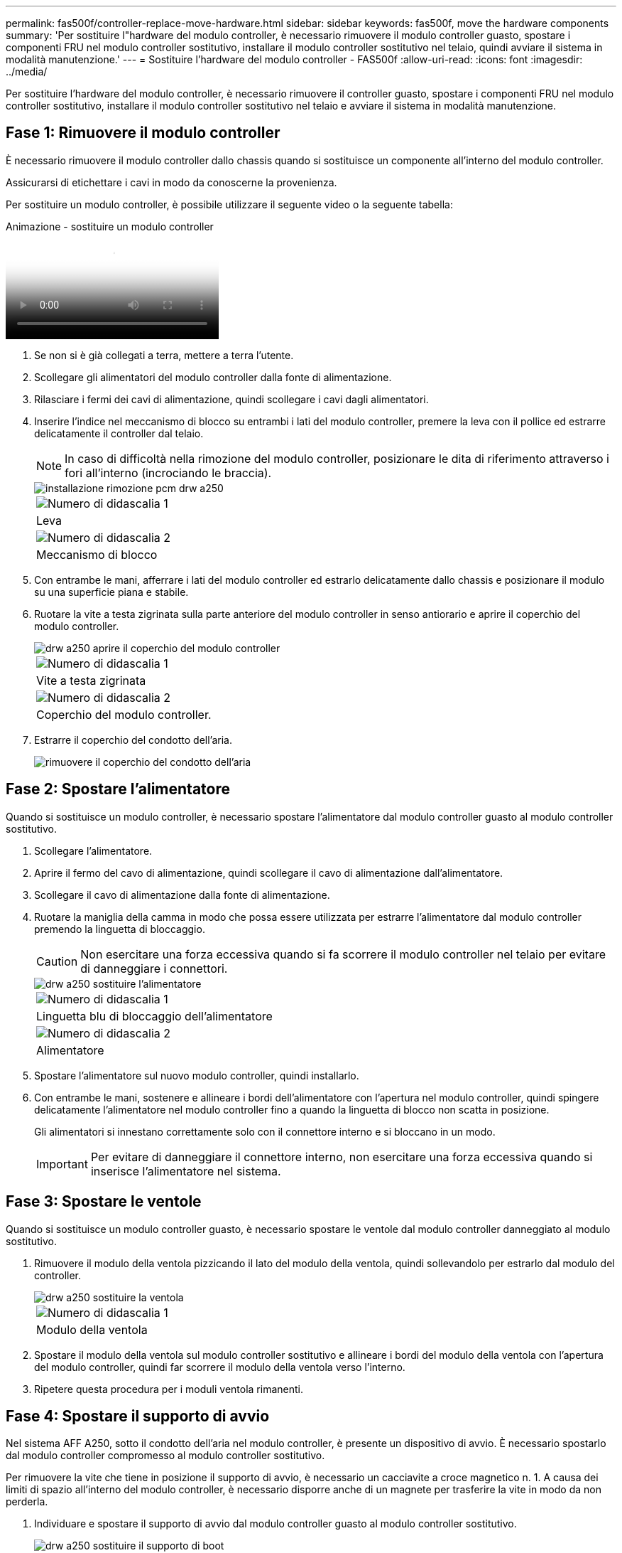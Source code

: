---
permalink: fas500f/controller-replace-move-hardware.html 
sidebar: sidebar 
keywords: fas500f, move the hardware components 
summary: 'Per sostituire l"hardware del modulo controller, è necessario rimuovere il modulo controller guasto, spostare i componenti FRU nel modulo controller sostitutivo, installare il modulo controller sostitutivo nel telaio, quindi avviare il sistema in modalità manutenzione.' 
---
= Sostituire l'hardware del modulo controller - FAS500f
:allow-uri-read: 
:icons: font
:imagesdir: ../media/


[role="lead"]
Per sostituire l'hardware del modulo controller, è necessario rimuovere il controller guasto, spostare i componenti FRU nel modulo controller sostitutivo, installare il modulo controller sostitutivo nel telaio e avviare il sistema in modalità manutenzione.



== Fase 1: Rimuovere il modulo controller

È necessario rimuovere il modulo controller dallo chassis quando si sostituisce un componente all'interno del modulo controller.

Assicurarsi di etichettare i cavi in modo da conoscerne la provenienza.

Per sostituire un modulo controller, è possibile utilizzare il seguente video o la seguente tabella:

.Animazione - sostituire un modulo controller
video::ab0ebe6b-e891-489c-aab4-ac5b015c8f01[panopto]
. Se non si è già collegati a terra, mettere a terra l'utente.
. Scollegare gli alimentatori del modulo controller dalla fonte di alimentazione.
. Rilasciare i fermi dei cavi di alimentazione, quindi scollegare i cavi dagli alimentatori.
. Inserire l'indice nel meccanismo di blocco su entrambi i lati del modulo controller, premere la leva con il pollice ed estrarre delicatamente il controller dal telaio.
+

NOTE: In caso di difficoltà nella rimozione del modulo controller, posizionare le dita di riferimento attraverso i fori all'interno (incrociando le braccia).

+
image::../media/drw_a250_pcm_remove_install.png[installazione rimozione pcm drw a250]

+
|===


 a| 
image:../media/legend_icon_01.png["Numero di didascalia 1"]
| Leva 


 a| 
image:../media/legend_icon_02.png["Numero di didascalia 2"]
 a| 
Meccanismo di blocco

|===
. Con entrambe le mani, afferrare i lati del modulo controller ed estrarlo delicatamente dallo chassis e posizionare il modulo su una superficie piana e stabile.
. Ruotare la vite a testa zigrinata sulla parte anteriore del modulo controller in senso antiorario e aprire il coperchio del modulo controller.
+
image::../media/drw_a250_open_controller_module_cover.png[drw a250 aprire il coperchio del modulo controller]

+
|===


 a| 
image:../media/legend_icon_01.png["Numero di didascalia 1"]
| Vite a testa zigrinata 


 a| 
image:../media/legend_icon_02.png["Numero di didascalia 2"]
 a| 
Coperchio del modulo controller.

|===
. Estrarre il coperchio del condotto dell'aria.
+
image::../media/drw_a250_remove_airduct_cover.png[rimuovere il coperchio del condotto dell'aria]





== Fase 2: Spostare l'alimentatore

Quando si sostituisce un modulo controller, è necessario spostare l'alimentatore dal modulo controller guasto al modulo controller sostitutivo.

. Scollegare l'alimentatore.
. Aprire il fermo del cavo di alimentazione, quindi scollegare il cavo di alimentazione dall'alimentatore.
. Scollegare il cavo di alimentazione dalla fonte di alimentazione.
. Ruotare la maniglia della camma in modo che possa essere utilizzata per estrarre l'alimentatore dal modulo controller premendo la linguetta di bloccaggio.
+

CAUTION: Non esercitare una forza eccessiva quando si fa scorrere il modulo controller nel telaio per evitare di danneggiare i connettori.

+
image::../media/drw_a250_replace_psu.png[drw a250 sostituire l'alimentatore]

+
|===


 a| 
image:../media/legend_icon_01.png["Numero di didascalia 1"]
| Linguetta blu di bloccaggio dell'alimentatore 


 a| 
image:../media/legend_icon_02.png["Numero di didascalia 2"]
 a| 
Alimentatore

|===
. Spostare l'alimentatore sul nuovo modulo controller, quindi installarlo.
. Con entrambe le mani, sostenere e allineare i bordi dell'alimentatore con l'apertura nel modulo controller, quindi spingere delicatamente l'alimentatore nel modulo controller fino a quando la linguetta di blocco non scatta in posizione.
+
Gli alimentatori si innestano correttamente solo con il connettore interno e si bloccano in un modo.

+

IMPORTANT: Per evitare di danneggiare il connettore interno, non esercitare una forza eccessiva quando si inserisce l'alimentatore nel sistema.





== Fase 3: Spostare le ventole

Quando si sostituisce un modulo controller guasto, è necessario spostare le ventole dal modulo controller danneggiato al modulo sostitutivo.

. Rimuovere il modulo della ventola pizzicando il lato del modulo della ventola, quindi sollevandolo per estrarlo dal modulo del controller.
+
image::../media/drw_a250_replace_fan.png[drw a250 sostituire la ventola]

+
|===


 a| 
image:../media/legend_icon_01.png["Numero di didascalia 1"]
| Modulo della ventola 
|===
. Spostare il modulo della ventola sul modulo controller sostitutivo e allineare i bordi del modulo della ventola con l'apertura del modulo controller, quindi far scorrere il modulo della ventola verso l'interno.
. Ripetere questa procedura per i moduli ventola rimanenti.




== Fase 4: Spostare il supporto di avvio

Nel sistema AFF A250, sotto il condotto dell'aria nel modulo controller, è presente un dispositivo di avvio. È necessario spostarlo dal modulo controller compromesso al modulo controller sostitutivo.

Per rimuovere la vite che tiene in posizione il supporto di avvio, è necessario un cacciavite a croce magnetico n. 1. A causa dei limiti di spazio all'interno del modulo controller, è necessario disporre anche di un magnete per trasferire la vite in modo da non perderla.

. Individuare e spostare il supporto di avvio dal modulo controller guasto al modulo controller sostitutivo.
+
image::../media/drw_a250_replace_boot_media.png[drw a250 sostituire il supporto di boot]

+
|===


 a| 
image:../media/legend_icon_01.png["Numero di didascalia 1"]
| Rimuovere la vite che fissa il supporto di avvio alla scheda madre nel modulo controller guasto. 


 a| 
image:../media/legend_icon_02.png["Numero di didascalia 2"]
 a| 
Estrarre il supporto di avvio dal modulo controller compromesso.

|===
+
.. Utilizzando il cacciavite magnetico n. 1, rimuovere la vite dal supporto di avvio e metterla da parte in modo sicuro sul magnete.
.. Sollevare delicatamente il supporto di avvio direttamente dallo zoccolo e allinearlo in posizione nel modulo controller sostitutivo.
.. Utilizzando il cacciavite magnetico n. 1, inserire e serrare la vite sul supporto di avvio.
+

NOTE: Non esercitare forza durante il serraggio della vite sul supporto di avvio, poiché potrebbe rompersi.







== Fase 5: Spostamento dei DIMM

Per spostare i moduli DIMM, individuarli e spostarli dal controller compromesso al controller sostitutivo e seguire la sequenza specifica dei passaggi.

image::../media/drw_a250_dimm_replace.png[sostituzione del modulo dimm drw a250]


IMPORTANT: Installare ciascun DIMM nello stesso slot occupato nel modulo controller guasto.

. Spingere lentamente le linguette di espulsione dei moduli DIMM su entrambi i lati del modulo DIMM ed estrarre il modulo DIMM dallo slot.
+

IMPORTANT: Tenere il modulo DIMM per i bordi per evitare di esercitare pressione sui componenti della scheda a circuiti stampati del modulo DIMM.

. Individuare lo slot DIMM corrispondente sul modulo controller sostitutivo.
. Assicurarsi che le linguette di espulsione del DIMM sullo zoccolo DIMM siano aperte, quindi inserire il DIMM correttamente nello zoccolo.
+
I DIMM sono inseriti saldamente nello zoccolo. In caso contrario, reinserire il DIMM per riallinearlo con lo zoccolo.

. Esaminare visivamente il modulo DIMM per verificare che sia allineato in modo uniforme e inserito completamente nello zoccolo.
. Ripetere questa procedura per il DIMM rimanente.




== Fase 6: Spostamento di una scheda mezzanine

Per spostare una scheda mezzanine, è necessario rimuovere il cablaggio e gli eventuali QSFP e SFP dalle porte, spostare la scheda mezzanine nel controller sostitutivo, reinstallare eventuali QSFP e SFP sulle porte e cablare le porte.

. Individuare e spostare le schede mezzanine dal modulo controller compromesso.
+
image::../media/drw_a250_replace_mezz_card.png[drw a250 sostituire la scheda di memoria]

+
|===


 a| 
image:../media/legend_icon_01.png["Numero di didascalia 1"]
| Rimuovere le viti sulla parte anteriore del modulo controller. 


 a| 
image:../media/legend_icon_02.png["Numero di didascalia 2"]
 a| 
Allentare la vite nel modulo controller.



 a| 
image:../media/legend_icon_03.png["Numero di didascalia 3"]
 a| 
Spostare la scheda mezzanine.

|===
. Scollegare i cavi associati alla scheda mezzanine.
+
Assicurarsi di etichettare i cavi in modo da conoscerne la provenienza.

+
.. Rimuovere eventuali moduli SFP o QSFP presenti nella scheda mezzanine e metterli da parte.
.. Utilizzando il cacciavite magnetico n. 1, rimuovere le viti dalla parte anteriore del modulo controller guasto e dalla scheda mezzanine e metterle da parte in modo sicuro sul magnete.
.. Estrarre delicatamente la scheda mezzanine dallo zoccolo e spostarla nella stessa posizione nel controller sostitutivo.
.. Allineare delicatamente la scheda mezzanine in posizione nel controller sostitutivo.
.. Utilizzando il cacciavite magnetico n. 1, inserire e serrare le viti sulla parte anteriore del modulo controller sostitutivo e sulla scheda mezzanine.
+

NOTE: Non esercitare una forza durante il serraggio della vite sulla scheda mezzanino, poiché potrebbe rompersi.



. Ripetere questa procedura se nel modulo controller è presente un'altra scheda mezzanine.
. Inserire i moduli SFP o QSFP rimossi nella scheda mezzanine.




== Fase 7: Spostare la batteria NV

Quando si sostituisce il modulo controller, è necessario spostare la batteria NV dal modulo controller guasto al modulo controller sostitutivo.

. Individuare e spostare la batteria NVMEM dal modulo controller guasto al modulo controller sostitutivo.
+
image::../media/drw_a250_replace_nvmem_batt.png[drw a250 sostituire il batch nvmem]

+
|===


 a| 
image:../media/legend_icon_01.png["Numero di didascalia 1"]
| Premere il fermaglio sulla parte anteriore della spina della batteria. 


 a| 
image:../media/legend_icon_02.png["Numero di didascalia 2"]
 a| 
Scollegare il cavo della batteria dalla presa.



 a| 
image:../media/legend_icon_03.png["Numero di didascalia 3"]
 a| 
Afferrare la batteria e premere la linguetta blu contrassegnata CON PUSH.



 a| 
image:../media/legend_icon_04.png["Numero di didascalia 4"]
 a| 
Estrarre la batteria dal supporto e dal modulo controller.

|===
. Individuare la spina della batteria e premere il fermaglio sulla parte anteriore della spina per sganciarla dalla presa.
. Afferrare la batteria e premere la linguetta di bloccaggio blu contrassegnata CON PUSH, quindi estrarre la batteria dal supporto e dal modulo del controller.
. Individuare il supporto della batteria NV corrispondente sul modulo controller sostitutivo e allineare la batteria NV al supporto della batteria.
. Inserire la spina della batteria NV nella presa.
. Far scorrere la batteria verso il basso lungo la parete laterale in lamiera fino a quando le linguette di supporto sulla parete laterale non si agganciano agli slot della batteria e il dispositivo di chiusura della batteria si aggancia e scatta nell'apertura sulla parete laterale.
. Premere con decisione la batteria per assicurarsi che sia bloccata in posizione.




== Fase 8: Installare il modulo controller

Dopo aver spostato tutti i componenti dal modulo controller guasto al modulo controller sostitutivo, è necessario installare il modulo controller sostitutivo nel telaio e avviarlo in modalità manutenzione.

Per installare il modulo controller sostitutivo nel telaio, utilizzare la seguente illustrazione o la procedura scritta.

. Se non è già stato fatto, installare il condotto dell'aria.
+
image::../media/drw_a250_install_airduct_cover.png[installare il coperchio del condotto dell'aria]

. Chiudere il coperchio del modulo controller e serrare la vite a testa zigrinata.
+
image::../media/drw_a250_close_controller_module_cover.png[drw a250 chiudere il coperchio del modulo controller]

+
|===


 a| 
image:../media/legend_icon_01.png["Numero di didascalia 1"]
| Coperchio del modulo controller 


 a| 
image:../media/legend_icon_02.png["Numero di didascalia 2"]
 a| 
Vite a testa zigrinata

|===
. Allineare l'estremità del modulo controller con l'apertura dello chassis, quindi spingere delicatamente il modulo controller a metà nel sistema.
+

NOTE: Non inserire completamente il modulo controller nel telaio fino a quando non viene richiesto.

. Cablare solo le porte di gestione e console, in modo da poter accedere al sistema per eseguire le attività descritte nelle sezioni seguenti.
+

NOTE: I cavi rimanenti verranno collegati al modulo controller più avanti in questa procedura.

. Inserire il modulo controller nel telaio.
. Assicurarsi che i bracci del meccanismo di chiusura siano bloccati in posizione completamente estesa.
. Con entrambe le mani, allineare e far scorrere delicatamente il modulo controller nei bracci del meccanismo di chiusura fino a quando non si arresta.
. Posizionare le dita di riferimento attraverso i fori per le dita dall'interno del meccanismo di blocco.
. Premere i pollici verso il basso sulle linguette arancioni sulla parte superiore del meccanismo di blocco e spingere delicatamente il modulo controller oltre il fermo.
. Rilasciare i pollici dalla parte superiore dei meccanismi di blocco e continuare a spingere fino a quando i meccanismi di blocco non scattano in posizione.
+
Il modulo controller inizia ad avviarsi non appena viene inserito completamente nello chassis. Prepararsi ad interrompere il processo di avvio.

+
Il modulo controller deve essere inserito completamente e a filo con i bordi dello chassis.



